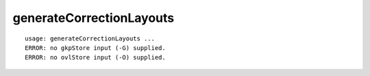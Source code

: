 generateCorrectionLayouts
=========================

::

  usage: generateCorrectionLayouts ...
  ERROR: no gkpStore input (-G) supplied.
  ERROR: no ovlStore input (-O) supplied.
